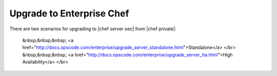 =====================================================
Upgrade to Enterprise Chef
=====================================================

There are two scenarios for upgrading to |chef server oec| from |chef private|:

   &nbsp;&nbsp;&nbsp;   <a href="http://docs.opscode.com/enterprise/upgrade_server_standalone.html">Standalone</a> </br>
   &nbsp;&nbsp;&nbsp;   <a href="http://docs.opscode.com/enterprise/upgrade_server_ha.html">High Availability</a> </br>


